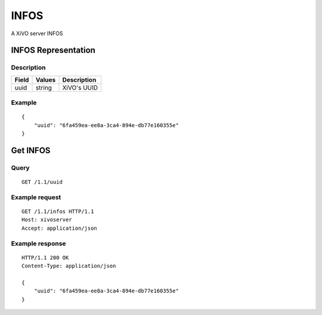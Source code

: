 *****
INFOS
*****

A XiVO server INFOS

INFOS Representation
====================

Description
-----------

+-------+--------+-------------+
| Field | Values | Description |
+=======+========+=============+
| uuid  | string | XiVO's UUID |
+-------+--------+-------------+

Example
-------

::

   {
       "uuid": "6fa459ea-ee8a-3ca4-894e-db77e160355e"
   }


Get INFOS
=========

Query
-----

::

   GET /1.1/uuid

Example request
---------------

::

   GET /1.1/infos HTTP/1.1
   Host: xivoserver
   Accept: application/json

Example response
----------------

::

   HTTP/1.1 200 OK
   Content-Type: application/json

   {
       "uuid": "6fa459ea-ee8a-3ca4-894e-db77e160355e"
   }